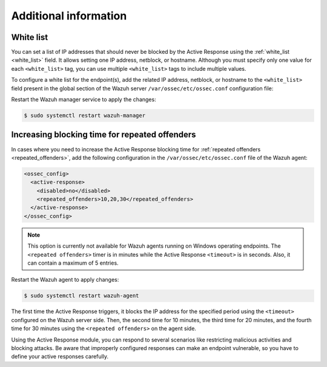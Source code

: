 .. Copyright (C) 2015, Wazuh, Inc.

.. meta::
   :description: Learn how to white-list IP addresses and how to increase the Active Response blocking time in this section of the documentation.

Additional information
======================

White list
----------

You can set a list of IP addresses that should never be blocked by the Active Response using the :ref:`white_list <white_list>` field.  It allows setting one IP address, netblock, or  hostname. Although you must specify only one value for each ``<white_list>`` tag, you can use multiple ``<white_list>`` tags to include multiple values.

To configure a white list for the endpoint(s), add the related IP address, netblock, or hostname to the ``<white_list>`` field present in the global section of the Wazuh server ``/var/ossec/etc/ossec.conf`` configuration file:

.. code-block:: xml
   :emphasize-lines: 6

   <ossec_config>
     <global>
       <jsonout_output>yes</jsonout_output>
       <email_notification>no</email_notification>
       <logall>yes</logall>
       <white_list><WHITE_LISTED_IP></white_list>
     </global>
   </ossec_config>

Restart the Wazuh manager service to apply the changes:

.. code-block:: console

   $ sudo systemctl restart wazuh-manager

Increasing blocking time for repeated offenders
-----------------------------------------------

In cases where you need to increase the Active Response blocking time for :ref:`repeated offenders <repeated_offenders>`, add the following configuration in the ``/var/ossec/etc/ossec.conf`` file of the Wazuh agent:

.. code-block:: xml

   <ossec_config>
     <active-response>
       <disabled>no</disabled>
       <repeated_offenders>10,20,30</repeated_offenders>
     </active-response>
   </ossec_config>

.. note::

   This option is currently not available for Wazuh agents running on Windows operating endpoints. The ``<repeated offenders>`` timer is in minutes while the Active Response ``<timeout>`` is in seconds. Also, it can contain a maximum of 5 entries.

Restart the Wazuh agent to apply changes:

.. code-block:: console

   $ sudo systemctl restart wazuh-agent

The first time the Active Response triggers, it blocks the IP address for the specified period using the ``<timeout>`` configured on the Wazuh server side. Then, the second time for 10 minutes, the third time for 20 minutes, and the fourth time for 30 minutes using the ``<repeated offenders>`` on the agent side.

Using the Active Response module, you can respond to several scenarios like restricting malicious activities and blocking attacks. Be aware that improperly configured responses can make an endpoint vulnerable, so you have to define your active responses carefully.
